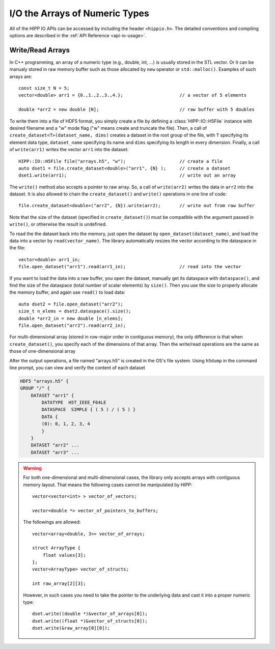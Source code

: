 I/O the Arrays of Numeric Types
===============================================================

All of the HIPP IO APIs can be accessed by including the header ``<hippio.h>``. The detailed conventions
and compiling options are described in the :ref:`API Reference <api-io-usage>`.

Write/Read Arrays
--------------------------------------------------------------

In C++ programming, an array of a numeric type (e.g., double, int, ...) is usually stored 
in the STL vector. Or it can be manualy stored in raw memory buffer such as those allocated by ``new``
operator or ``std::malloc()``. Examples of such arrays are::

    const size_t N = 5;
    vector<double> arr1 = {0.,1.,2.,3.,4.};                     // a vector of 5 elements 
    
    double *arr2 = new double [N];                              // raw buffer with 5 doubles

To write them into a file of HDF5 format, you simply create a file by defining a 
:class:`HIPP::IO::H5File` instance with desired filename and a "w" mode flag 
("w" means create and truncate the file). Then, a call of 
``create_dataset<T>(dataset_name, dims)`` creates a dataset in the root group of the 
file, with ``T`` specifying its element data type, ``dataset_name`` specifying its 
name and ``dims`` specifying its length in every dimension. 
Finally, a call of ``write(arr1)`` writes the vector ``arr1`` into the dataset::

    HIPP::IO::H5File file("arrays.h5", "w");                    // create a file           
    auto dset1 = file.create_dataset<double>("arr1", {N} );     // create a dataset 
    dset1.write(arr1);                                          // write out an array

The ``write()`` method also accepts a pointer to raw array. So, a call of 
``write(arr2)`` writes the data in ``arr2`` into the dataset. 
It is also allowed to chain the ``create_dataset()`` and ``write()`` operations
in one line of code::

    file.create_dataset<double>("arr2", {N}).write(arr2);       // write out from raw buffer

Note that the size of the dataset (specified in ``create_dataset()``) must be 
compatible with the argument passed in ``write()``, or otherwise the result is 
undefined.

To read the the dataset back into the memory, just open the dataset by ``open_dataset(dataset_name)``,
and load the data into a vector by ``read(vector_name)``. The library automatically resizes 
the vector according to the dataspace in the file::

    vector<double> arr1_in;
    file.open_dataset("arr1").read(arr1_in);                    // read into the vector

If you want to load the data into a raw buffer, you open the dataset, manually 
get its dataspace with ``dataspace()``, and find the size of the dataspace 
(total number of scalar elements) by ``size()``. Then you use the size to properly
allocate the memory buffer, and again use ``read()`` to load data::

    auto dset2 = file.open_dataset("arr2");
    size_t n_elems = dset2.dataspace().size();
    double *arr2_in = new double [n_elems];
    file.open_dataset("arr2").read(arr2_in);

For multi-dimensional array (stored in row-major order in contiguous memory), 
the only difference is that when ``create_dataset()``, you specify each of the dimensions
of that array. Then the write/read operations are the same as those of one-dimensional array

.. code-block::
    :emphasize-lines: 3

    const size_t n0=2, n1=3, n2=4;
    vector<int> arr3(n0*n1*n2);
    file.create_dataset<int>("arr3", {n0, n1, n2}).write(arr3);
    file.open_dataset("arr3").read(arr3);

    /**
     * Again, for a reading into raw buffer, use dataspace() to retrive the 
     * dataspace, and use size() to get the total number of elements.
     */
    auto dset3 = file.open_dataset("arr3");
    int *arr3_in_buff = new int[ dset3.dataspace().size() ];
    dset3.read(arr3_in_buff);

After the output operations, a file named "arrays.h5" is created in the OS's file system.
Using ``h5dump`` in the command line prompt, you can view and verify the content of 
each dataset

.. code-block:: text 

    HDF5 "arrays.h5" {
    GROUP "/" {
        DATASET "arr1" {
            DATATYPE  H5T_IEEE_F64LE
            DATASPACE  SIMPLE { ( 5 ) / ( 5 ) }
            DATA {
            (0): 0, 1, 2, 3, 4
            }
        }
        DATASET "arr2" ...
        DATASET "arr3" ...

.. warning::

    For both one-dimensional and multi-dimensional cases, the library only accepts 
    arrays with contiguous memory layout. That means the following cases cannot 
    be manipulated by HIPP::

        vector<vector<int> > vector_of_vectors;

        vector<double *> vector_of_pointers_to_buffers;

    The followings are allowed::

        vector<array<double, 3>> vector_of_arrays;

        struct ArrayType {
            float values[3];
        };
        vector<ArrayType> vector_of_structs;

        int raw_array[2][3];

    However, in such cases you need to take the pointer to the underlying data and 
    cast it into a proper numeric type::

        dset.write((double *)&vector_of_arrays[0]);
        dset.write((float *)&vector_of_structs[0]);
        dset.write(&raw_array[0][0]);